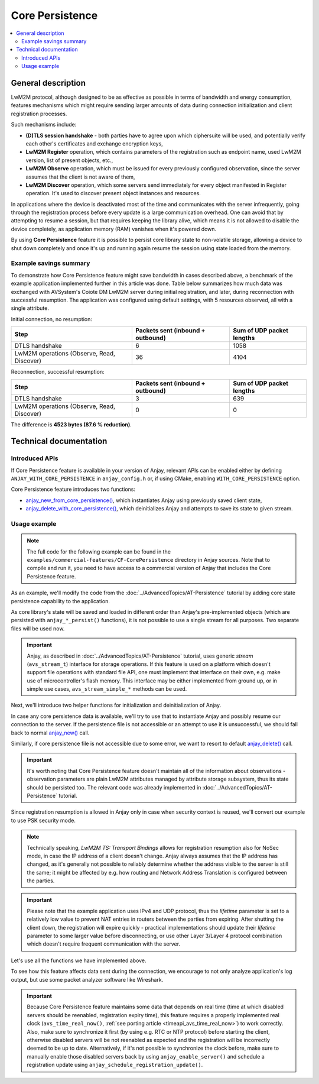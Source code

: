 ..
   Copyright 2017-2024 AVSystem <avsystem@avsystem.com>
   AVSystem Anjay LwM2M SDK
   All rights reserved.

   Licensed under the AVSystem-5-clause License.
   See the attached LICENSE file for details.

Core Persistence
================

.. contents:: :local:

General description
-------------------

LwM2M protocol, although designed to be as effective as possible in terms of
bandwidth and energy consumption, features mechanisms which might require
sending larger amounts of data during connection initialization and client
registration processes.

Such mechanisms include:

* **(D)TLS session handshake** - both parties have to agree upon which
  ciphersuite will be used, and potentially verify each other's certificates and
  exchange encryption keys,
* **LwM2M Register** operation, which contains parameters of the registration
  such as endpoint name, used LwM2M version, list of present objects, etc.,
* **LwM2M Observe** operation, which must be issued for every previously
  configured observation, since the server assumes that the client is not aware
  of them,
* **LwM2M Discover** operation, which some servers send immediately for every
  object manifested in Register operation. It's used to discover present object
  instances and resources.

In applications where the device is deactivated most of the time and
communicates with the server infrequently, going through the registration
process before every update is a large communication overhead. One can avoid
that by attempting to resume a session, but that requires keeping the library
alive, which means it is not allowed to disable the device completely, as
application memory (RAM) vanishes when it's powered down.

By using **Core Persistence** feature it is possible to persist core library
state to non-volatile storage, allowing a device to shut down completely and
once it's up and running again resume the session using state loaded from the
memory.

Example savings summary
^^^^^^^^^^^^^^^^^^^^^^^

To demonstrate how Core Persistence feature might save bandwidth in cases
described above, a benchmark of the example application implemented further in
this article was done. Table below summarizes how much data was exchanged with
AVSystem's Coiote DM LwM2M server during initial registration, and later, during
reconnection with successful resumption. The application was configured using
default settings, with 5 resources observed, all with a single attribute.

Initial connection, no resumption:

+------------------+-----------------------------------+---------------------------+
| Step             | Packets sent (inbound + outbound) | Sum of UDP packet lengths |
+==================+===================================+===========================+
| DTLS handshake   | 6                                 | 1058                      |
+------------------+-----------------------------------+---------------------------+
| LwM2M operations | 36                                | 4104                      |
| (Observe, Read,  |                                   |                           |
| Discover)        |                                   |                           |
+------------------+-----------------------------------+---------------------------+

Reconnection, successful resumption:

+------------------+-----------------------------------+---------------------------+
| Step             | Packets sent (inbound + outbound) | Sum of UDP packet lengths |
+==================+===================================+===========================+
| DTLS handshake   | 3                                 | 639                       |
+------------------+-----------------------------------+---------------------------+
| LwM2M operations | 0                                 | 0                         |
| (Observe, Read,  |                                   |                           |
| Discover)        |                                   |                           |
+------------------+-----------------------------------+---------------------------+

The difference is **4523 bytes (87.6 % reduction)**.

Technical documentation
-----------------------

Introduced APIs
^^^^^^^^^^^^^^^

If Core Persistence feature is available in your version of Anjay, relevant APIs
can be enabled either by defining ``ANJAY_WITH_CORE_PERSISTENCE`` in
``anjay_config.h`` or, if using CMake, enabling ``WITH_CORE_PERSISTENCE``
option.

Core Persistence feature introduces two functions:

* `anjay_new_from_core_persistence()
  <../api/core_8h.html#a6fc17768db5909343831fc04a1dbd8c3>`_, which instantiates
  Anjay using previously saved client state,
* `anjay_delete_with_core_persistence()
  <../api/core_8h.html#a1ad2e0995f6ba822c300ccab819e4526>`_, which deinitializes
  Anjay and attempts to save its state to given stream.

Usage example
^^^^^^^^^^^^^

.. note::

   The full code for the following example can be found in the
   ``examples/commercial-features/CF-CorePersistence`` directory in Anjay
   sources. Note that to compile and run it, you need to have access to a
   commercial version of Anjay that includes the Core Persistence feature.

As an example, we'll modify the code from the
:doc:`../AdvancedTopics/AT-Persistence` tutorial by adding core state
persistence capability to the application.

As core library's state will be saved and loaded in different order than
Anjay's pre-implemented objects (which are persisted with ``anjay_*_persist()``
functions), it is not possible to use a single stream for all purposes. Two
separate files will be used now.

.. important::

   Anjay, as described in :doc:`../AdvancedTopics/AT-Persistence` tutorial,
   uses generic `stream` (``avs_stream_t``) interface for storage operations.
   If this feature is used on a platform which doesn't support file operations
   with standard file API, one must implement that interface on their own, e.g.
   make use of microcontroller's flash memory. This interface may be either
   implemented from ground up, or in simple use cases, ``avs_stream_simple_*``
   methods can be used.

.. highlight:: c
.. snippet-source:: examples/commercial-features/CF-CorePersistence/src/main.c

    #define OBJECT_PERSISTENCE_FILENAME "cf-object-persistence.dat"
    #define CORE_PERSISTENCE_FILENAME "cf-core-persistence.dat"

Next, we'll introduce two helper functions for initialization and
deinitialization of Anjay.

In case any core persistence data is available, we'll try to use that to
instantiate Anjay and possibly resume our connection to the server. If the
persistence file is not accessible or an attempt to use it is unsuccessful, we
should fall back to normal `anjay_new()
<../api/core_8h.html#a077b9b3db59c5b4539271e190508c520>`_ call.

.. highlight:: c
.. snippet-source:: examples/commercial-features/CF-CorePersistence/src/main.c

    anjay_t *
    anjay_new_try_from_core_persistence(const anjay_configuration_t *config) {
        avs_log(tutorial, INFO,
                "Attempting to initialize Anjay from core persistence");

        avs_stream_t *file_stream =
                avs_stream_file_create(CORE_PERSISTENCE_FILENAME,
                                       AVS_STREAM_FILE_READ);

        anjay_t *result;
        if (!file_stream
                || !(result = anjay_new_from_core_persistence(config,
                                                              file_stream))) {
            result = anjay_new(config);
        }

        avs_stream_cleanup(&file_stream);
        // remove persistence file to prevent client from reading
        // outdated state in case it doesn't shut down gracefully
        unlink(CORE_PERSISTENCE_FILENAME);
        return result;
    }

Similarly, if core persistence file is not accessible due to some error, we
want to resort to default `anjay_delete()
<../api/core_8h.html#a243f18f976bca57b5a7b0714bfb99095>`_ call.

.. highlight:: c
.. snippet-source:: examples/commercial-features/CF-CorePersistence/src/main.c

    int anjay_delete_try_with_core_persistence(anjay_t *anjay) {
        avs_log(tutorial, INFO,
                "Attempting to shut down Anjay and persist its state");

        avs_stream_t *file_stream =
                avs_stream_file_create(CORE_PERSISTENCE_FILENAME,
                                       AVS_STREAM_FILE_WRITE);
        if (file_stream) {
            int result = anjay_delete_with_core_persistence(anjay, file_stream);
            avs_stream_cleanup(&file_stream);
            if (result) {
                unlink(CORE_PERSISTENCE_FILENAME);
            }
            return result;
        } else {
            anjay_delete(anjay);
            return -1;
        }
    }

.. important::
   It's worth noting that Core Persistence feature doesn't maintain all of the
   information about observations - observation parameters are plain LwM2M
   attributes managed by attribute storage subsystem, thus its state should be
   persisted too. The relevant code was already implemented in
   :doc:`../AdvancedTopics/AT-Persistence` tutorial.

Since registration resumption is allowed in Anjay only in case when security
context is reused, we'll convert our example to use PSK security mode.

.. note::

   Technically speaking, `LwM2M TS: Transport Bindings` allows for registration
   resumption also for NoSec mode, in case the IP address of a client doesn't
   change. Anjay always assumes that the IP address has changed, as it's
   generally not possible to reliably determine whether the address visible to
   the server is still the same; it might be affected by e.g. how routing and
   Network Address Translation is configured between the parties.

.. highlight:: c
.. snippet-source:: examples/commercial-features/CF-CorePersistence/src/main.c
   :emphasize-lines: 2-3, 8-12, 17

    void initialize_objects_with_default_settings(anjay_t *anjay) {
        static const char PSK_IDENTITY[] = "identity";
        static const char PSK_KEY[] = "P4s$w0rd";

        const anjay_security_instance_t security_instance = {
            .ssid = 1,
            .server_uri = "coaps://eu.iot.avsystem.cloud:5684",
            .security_mode = ANJAY_SECURITY_PSK,
            .public_cert_or_psk_identity = (const uint8_t *) PSK_IDENTITY,
            .public_cert_or_psk_identity_size = strlen(PSK_IDENTITY),
            .private_cert_or_psk_key = (const uint8_t *) PSK_KEY,
            .private_cert_or_psk_key_size = strlen(PSK_KEY)
        };

        const anjay_server_instance_t server_instance = {
            .ssid = 1,
            .lifetime = 60,
            .default_min_period = -1,
            .default_max_period = -1,
            .disable_timeout = -1,
            .binding = "U"
        };

        anjay_iid_t security_instance_id = ANJAY_ID_INVALID;
        anjay_iid_t server_instance_id = ANJAY_ID_INVALID;
        anjay_security_object_add_instance(anjay, &security_instance,
                                           &security_instance_id);
        anjay_server_object_add_instance(anjay, &server_instance,
                                         &server_instance_id);
    }

.. important::

   Please note that the example application uses IPv4 and UDP protocol, thus
   the `lifetime` parameter is set to a relatively low value to prevent NAT
   entries in routers between the parties from expiring. After shutting the
   client down, the registration will expire quickly - practical implementations
   should update their `lifetime` parameter to some larger value before
   disconnecting, or use other Layer 3/Layer 4 protocol combination which
   doesn't require frequent communication with the server.

Let's use all the functions we have implemented above.

.. highlight:: c
.. snippet-source:: examples/commercial-features/CF-CorePersistence/src/main.c
   :emphasize-lines: 15, 45-50

    int main(int argc, char *argv[]) {
        if (argc != 2) {
            avs_log(tutorial, ERROR, "usage: %s ENDPOINT_NAME", argv[0]);
            return -1;
        }

        signal(SIGINT, signal_handler);

        const anjay_configuration_t CONFIG = {
            .endpoint_name = argv[1],
            .in_buffer_size = 4000,
            .out_buffer_size = 4000
        };

        g_anjay = anjay_new_try_from_core_persistence(&CONFIG);
        if (!g_anjay) {
            avs_log(tutorial, ERROR, "Could not create Anjay object");
            return -1;
        }

        int result = -1;

        // Setup necessary objects
        if (anjay_security_object_install(g_anjay)
                || anjay_server_object_install(g_anjay)) {
            goto cleanup;
        }

        int restore_retval = restore_objects_if_possible(g_anjay);
        if (restore_retval < 0) {
            goto cleanup;
        } else if (restore_retval > 0) {
            initialize_objects_with_default_settings(g_anjay);
        }

        result = anjay_event_loop_run(g_anjay,
                                      avs_time_duration_from_scalar(1, AVS_TIME_S));

        int persist_result = persist_objects(g_anjay);
        if (!result) {
            result = persist_result;
        }

    cleanup:
        if (result) {
            anjay_delete(g_anjay);
        } else {
            result = anjay_delete_try_with_core_persistence(g_anjay);
        }
        return result;
    }

To see how this feature affects data sent during the connection, we encourage to
not only analyze application's log output, but use some packet analyzer software
like Wireshark.

.. important::

   Because Core Persistence feature maintains some data that depends on real
   time (time at which disabled servers should be reenabled, registration expiry
   time), this feature requires a properly implemented real clock
   (``avs_time_real_now()``,
   :ref:`see porting article <timeapi_avs_time_real_now>`) to work correctly.
   Also, make sure to synchronize it first (by using e.g. RTC or NTP protocol)
   before starting the client, otherwise disabled servers will be not reenabled
   as expected and the registration will be incorrectly deemed to be up to date.
   Alternatively, if it's not possible to synchronize the clock before, make
   sure to manually enable those disabled servers back by using
   ``anjay_enable_server()`` and schedule a registration update using
   ``anjay_schedule_registration_update()``.

